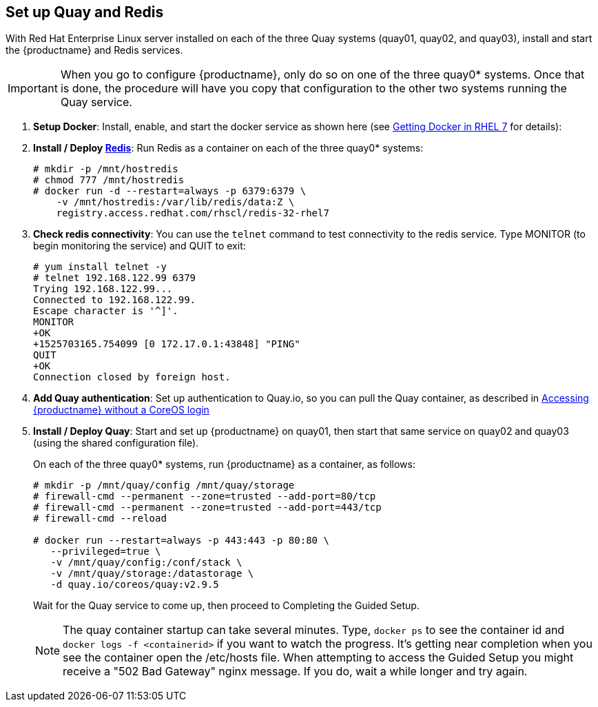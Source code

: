 == Set up Quay and Redis
With Red Hat Enterprise Linux server installed on each of the three Quay systems (quay01, quay02, and quay03), install and start the {productname} and Redis services.

[IMPORTANT]
====
When you go to configure {productname}, only do so on one of the three quay0* systems. Once that is done, the procedure will have you copy that configuration to the other two systems running the Quay service.
====

. **Setup Docker**: Install, enable, and start the docker service as shown here (see link:https://access.redhat.com/documentation/en-us/red_hat_enterprise_linux_atomic_host/7/html-single/getting_started_with_containers/index#getting_docker_in_rhel_7[Getting Docker in RHEL 7] for details):

. **Install / Deploy link:https://access.redhat.com/containers/?tab=overview#/registry.access.redhat.com/rhscl/redis-32-rhel7)[Redis]**: Run Redis as a container on each of the three quay0* systems:

+
....
# mkdir -p /mnt/hostredis
# chmod 777 /mnt/hostredis
# docker run -d --restart=always -p 6379:6379 \
    -v /mnt/hostredis:/var/lib/redis/data:Z \
    registry.access.redhat.com/rhscl/redis-32-rhel7
....

. **Check redis connectivity**: You can use the `telnet` command to test connectivity to the redis service. Type MONITOR (to begin monitoring the service) and QUIT to exit:
+
....
# yum install telnet -y
# telnet 192.168.122.99 6379
Trying 192.168.122.99...
Connected to 192.168.122.99.
Escape character is '^]'.
MONITOR
+OK
+1525703165.754099 [0 172.17.0.1:43848] "PING"
QUIT
+OK
Connection closed by foreign host.
....

. **Add Quay authentication**: Set up authentication to Quay.io, so you can pull the Quay container, as described in link:https://access.redhat.com/solutions/3533201[Accessing {productname} without a CoreOS login]

. **Install / Deploy Quay**: Start and set up {productname} on quay01, then start that same service on quay02 and quay03 (using the shared configuration file).
+
On each of the three quay0* systems, run {productname} as a container, as follows:
+
....
# mkdir -p /mnt/quay/config /mnt/quay/storage
# firewall-cmd --permanent --zone=trusted --add-port=80/tcp
# firewall-cmd --permanent --zone=trusted --add-port=443/tcp
# firewall-cmd --reload

# docker run --restart=always -p 443:443 -p 80:80 \
   --privileged=true \
   -v /mnt/quay/config:/conf/stack \
   -v /mnt/quay/storage:/datastorage \
   -d quay.io/coreos/quay:v2.9.5
....
+
Wait for the Quay service to come up, then proceed to Completing the Guided Setup.

+
[NOTE]
====
The quay container startup can take several minutes. Type, `docker ps` to see the container id and `docker logs -f <containerid>` if you want to watch the progress. It's getting near completion when you see the container open the /etc/hosts file. When attempting to access the Guided Setup you might receive a "502 Bad Gateway" nginx message. If you do, wait a while longer and try again.
====
